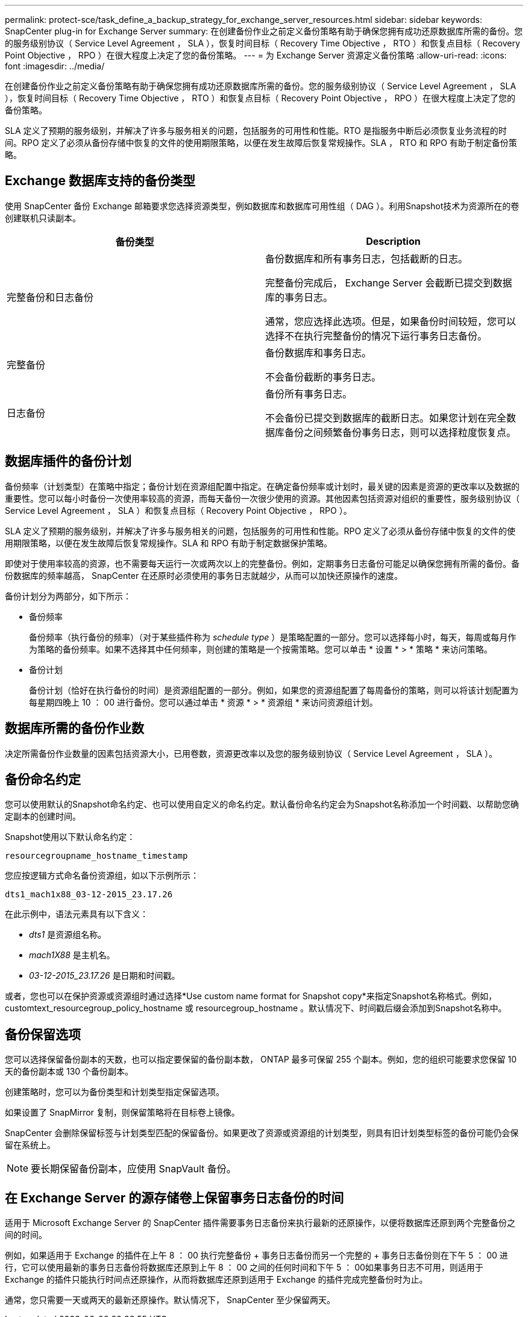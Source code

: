 ---
permalink: protect-sce/task_define_a_backup_strategy_for_exchange_server_resources.html 
sidebar: sidebar 
keywords: SnapCenter plug-in for Exchange Server 
summary: 在创建备份作业之前定义备份策略有助于确保您拥有成功还原数据库所需的备份。您的服务级别协议（ Service Level Agreement ， SLA ），恢复时间目标（ Recovery Time Objective ， RTO ）和恢复点目标（ Recovery Point Objective ， RPO ）在很大程度上决定了您的备份策略。 
---
= 为 Exchange Server 资源定义备份策略
:allow-uri-read: 
:icons: font
:imagesdir: ../media/


[role="lead"]
在创建备份作业之前定义备份策略有助于确保您拥有成功还原数据库所需的备份。您的服务级别协议（ Service Level Agreement ， SLA ），恢复时间目标（ Recovery Time Objective ， RTO ）和恢复点目标（ Recovery Point Objective ， RPO ）在很大程度上决定了您的备份策略。

SLA 定义了预期的服务级别，并解决了许多与服务相关的问题，包括服务的可用性和性能。RTO 是指服务中断后必须恢复业务流程的时间。RPO 定义了必须从备份存储中恢复的文件的使用期限策略，以便在发生故障后恢复常规操作。SLA ， RTO 和 RPO 有助于制定备份策略。



== Exchange 数据库支持的备份类型

使用 SnapCenter 备份 Exchange 邮箱要求您选择资源类型，例如数据库和数据库可用性组（ DAG ）。利用Snapshot技术为资源所在的卷创建联机只读副本。

|===
| 备份类型 | Description 


 a| 
完整备份和日志备份
 a| 
备份数据库和所有事务日志，包括截断的日志。

完整备份完成后， Exchange Server 会截断已提交到数据库的事务日志。

通常，您应选择此选项。但是，如果备份时间较短，您可以选择不在执行完整备份的情况下运行事务日志备份。



 a| 
完整备份
 a| 
备份数据库和事务日志。

不会备份截断的事务日志。



 a| 
日志备份
 a| 
备份所有事务日志。

不会备份已提交到数据库的截断日志。如果您计划在完全数据库备份之间频繁备份事务日志，则可以选择粒度恢复点。

|===


== 数据库插件的备份计划

备份频率（计划类型）在策略中指定；备份计划在资源组配置中指定。在确定备份频率或计划时，最关键的因素是资源的更改率以及数据的重要性。您可以每小时备份一次使用率较高的资源，而每天备份一次很少使用的资源。其他因素包括资源对组织的重要性，服务级别协议（ Service Level Agreement ， SLA ）和恢复点目标（ Recovery Point Objective ， RPO ）。

SLA 定义了预期的服务级别，并解决了许多与服务相关的问题，包括服务的可用性和性能。RPO 定义了必须从备份存储中恢复的文件的使用期限策略，以便在发生故障后恢复常规操作。SLA 和 RPO 有助于制定数据保护策略。

即使对于使用率较高的资源，也不需要每天运行一次或两次以上的完整备份。例如，定期事务日志备份可能足以确保您拥有所需的备份。备份数据库的频率越高， SnapCenter 在还原时必须使用的事务日志就越少，从而可以加快还原操作的速度。

备份计划分为两部分，如下所示：

* 备份频率
+
备份频率（执行备份的频率）（对于某些插件称为 _schedule type_ ）是策略配置的一部分。您可以选择每小时，每天，每周或每月作为策略的备份频率。如果不选择其中任何频率，则创建的策略是一个按需策略。您可以单击 * 设置 * > * 策略 * 来访问策略。

* 备份计划
+
备份计划（恰好在执行备份的时间）是资源组配置的一部分。例如，如果您的资源组配置了每周备份的策略，则可以将该计划配置为每星期四晚上 10 ： 00 进行备份。您可以通过单击 * 资源 * > * 资源组 * 来访问资源组计划。





== 数据库所需的备份作业数

决定所需备份作业数量的因素包括资源大小，已用卷数，资源更改率以及您的服务级别协议（ Service Level Agreement ， SLA ）。



== 备份命名约定

您可以使用默认的Snapshot命名约定、也可以使用自定义的命名约定。默认备份命名约定会为Snapshot名称添加一个时间戳、以帮助您确定副本的创建时间。

Snapshot使用以下默认命名约定：

`resourcegroupname_hostname_timestamp`

您应按逻辑方式命名备份资源组，如以下示例所示：

[listing]
----
dts1_mach1x88_03-12-2015_23.17.26
----
在此示例中，语法元素具有以下含义：

* _dts1_ 是资源组名称。
* _mach1X88_ 是主机名。
* _03-12-2015_23.17.26_ 是日期和时间戳。


或者，您也可以在保护资源或资源组时通过选择*Use custom name format for Snapshot copy*来指定Snapshot名称格式。例如， customtext_resourcegroup_policy_hostname 或 resourcegroup_hostname 。默认情况下、时间戳后缀会添加到Snapshot名称中。



== 备份保留选项

您可以选择保留备份副本的天数，也可以指定要保留的备份副本数， ONTAP 最多可保留 255 个副本。例如，您的组织可能要求您保留 10 天的备份副本或 130 个备份副本。

创建策略时，您可以为备份类型和计划类型指定保留选项。

如果设置了 SnapMirror 复制，则保留策略将在目标卷上镜像。

SnapCenter 会删除保留标签与计划类型匹配的保留备份。如果更改了资源或资源组的计划类型，则具有旧计划类型标签的备份可能仍会保留在系统上。


NOTE: 要长期保留备份副本，应使用 SnapVault 备份。



== 在 Exchange Server 的源存储卷上保留事务日志备份的时间

适用于 Microsoft Exchange Server 的 SnapCenter 插件需要事务日志备份来执行最新的还原操作，以便将数据库还原到两个完整备份之间的时间。

例如，如果适用于 Exchange 的插件在上午 8 ： 00 执行完整备份 + 事务日志备份而另一个完整的 + 事务日志备份则在下午 5 ： 00 进行，它可以使用最新的事务日志备份将数据库还原到上午 8 ： 00 之间的任何时间和下午 5 ： 00如果事务日志不可用，则适用于 Exchange 的插件只能执行时间点还原操作，从而将数据库还原到适用于 Exchange 的插件完成完整备份时为止。

通常，您只需要一天或两天的最新还原操作。默认情况下， SnapCenter 至少保留两天。
